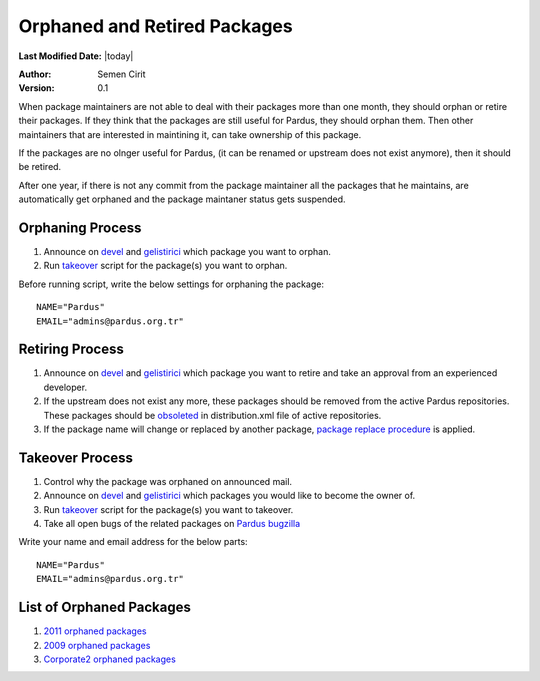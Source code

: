 .. _orphaned packages:

Orphaned and Retired Packages
=============================

**Last Modified Date:** |today|

:Author: Semen Cirit

:Version: 0.1


When package maintainers are not able to deal with their packages more than one
month, they should orphan or retire their packages. If they think that the packages
are still useful for Pardus, they should orphan them. Then other maintainers that
are interested in maintining it, can take ownership of this package.

If the packages are no olnger useful for Pardus, (it can be renamed or upstream
does not exist anymore), then it should be retired.

After one year, if there is not any commit from the package maintainer all the
packages that he maintains, are automatically get orphaned and the package
maintaner status gets suspended.

Orphaning Process
-----------------

#. Announce on devel_ and gelistirici_ which package you want to orphan.
#. Run takeover_ script for the package(s) you want to orphan.

Before running script, write the below settings for orphaning the package::

    NAME="Pardus"
    EMAIL="admins@pardus.org.tr"


Retiring Process
----------------

#. Announce on devel_ and gelistirici_ which package you want to retire and take an approval from an experienced developer.
#. If the upstream does not exist any more, these packages should be removed from the active Pardus repositories. These packages should be obsoleted_ in distribution.xml file of active repositories.
#. If the package name will change or replaced by another package, `package replace procedure`_ is applied.

Takeover Process
----------------

#. Control why the package was orphaned on announced mail.
#. Announce on devel_ and gelistirici_ which packages you would like to become the owner of.
#. Run takeover_ script for the package(s) you want to takeover.
#. Take all open bugs of the related packages on `Pardus bugzilla`_

Write your name and email address for the below parts::

   NAME="Pardus"
   EMAIL="admins@pardus.org.tr"

List of Orphaned Packages
-------------------------

#. `2011 orphaned packages`_
#. `2009 orphaned packages`_
#. `Corporate2 orphaned packages`_

.. _Corporate2 orphaned packages: http://packages.pardus.org.tr/info/corporate2/devel/packager/Pardus.html
.. _2009 orphaned packages: http://packages.pardus.org.tr/info/2009/devel/packager/Pardus.html
.. _2011 orphaned packages: http://packages.pardus.org.tr/info/2011/devel/packager/Pardus.html
.. _devel: http://liste.pardus.org.tr/mailman/listinfo/pardus-devel
.. _gelistirici: http://liste.pardus.org.tr/mailman/listinfo/gelistirici
.. _takeover: http://svn.pardus.org.tr/uludag/trunk/scripts/takeover
.. _obsoleted: http://developer.pardus.org.tr/guides/packaging/packaging_guidelines.html#renaming-replacing-existing-packages
.. _package replace procedure: http://developer.pardus.org.tr/guides/packaging/packaging_guidelines.html#renaming-replacing-existing-packages
.. _Pardus bugzilla: http://bugs.pardus.org.tr/

.. script sayfası yazılınca takeover linki yerine koy
.. orphaned packages liste linkini yeni packages sitesi yapılınca değiştir.
